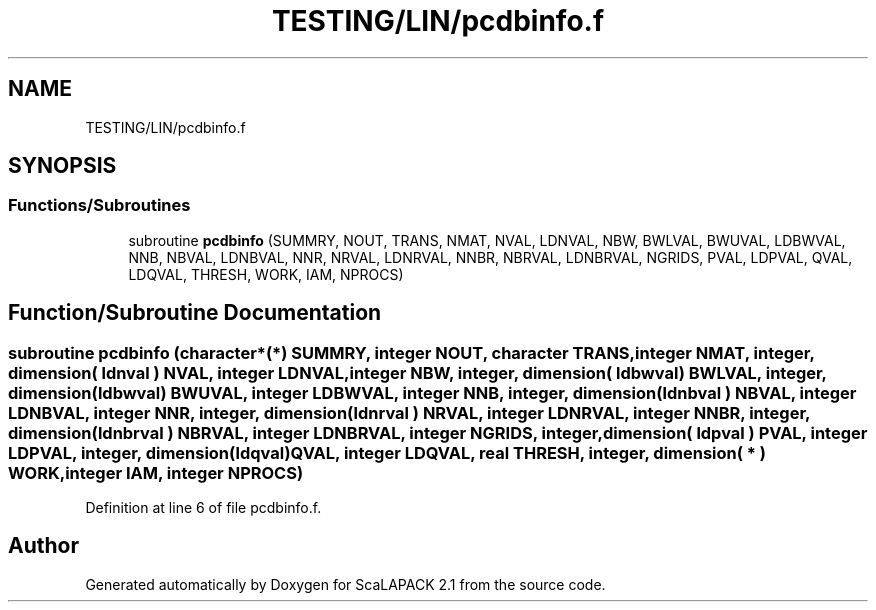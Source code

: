 .TH "TESTING/LIN/pcdbinfo.f" 3 "Sat Nov 16 2019" "Version 2.1" "ScaLAPACK 2.1" \" -*- nroff -*-
.ad l
.nh
.SH NAME
TESTING/LIN/pcdbinfo.f
.SH SYNOPSIS
.br
.PP
.SS "Functions/Subroutines"

.in +1c
.ti -1c
.RI "subroutine \fBpcdbinfo\fP (SUMMRY, NOUT, TRANS, NMAT, NVAL, LDNVAL, NBW, BWLVAL, BWUVAL, LDBWVAL, NNB, NBVAL, LDNBVAL, NNR, NRVAL, LDNRVAL, NNBR, NBRVAL, LDNBRVAL, NGRIDS, PVAL, LDPVAL, QVAL, LDQVAL, THRESH, WORK, IAM, NPROCS)"
.br
.in -1c
.SH "Function/Subroutine Documentation"
.PP 
.SS "subroutine pcdbinfo (character*(*) SUMMRY, integer NOUT, character TRANS, integer NMAT, integer, dimension( ldnval ) NVAL, integer LDNVAL, integer NBW, integer, dimension( ldbwval) BWLVAL, integer, dimension( ldbwval) BWUVAL, integer LDBWVAL, integer NNB, integer, dimension( ldnbval ) NBVAL, integer LDNBVAL, integer NNR, integer, dimension( ldnrval ) NRVAL, integer LDNRVAL, integer NNBR, integer, dimension( ldnbrval ) NBRVAL, integer LDNBRVAL, integer NGRIDS, integer, dimension( ldpval ) PVAL, integer LDPVAL, integer, dimension(ldqval) QVAL, integer LDQVAL, real THRESH, integer, dimension( * ) WORK, integer IAM, integer NPROCS)"

.PP
Definition at line 6 of file pcdbinfo\&.f\&.
.SH "Author"
.PP 
Generated automatically by Doxygen for ScaLAPACK 2\&.1 from the source code\&.
